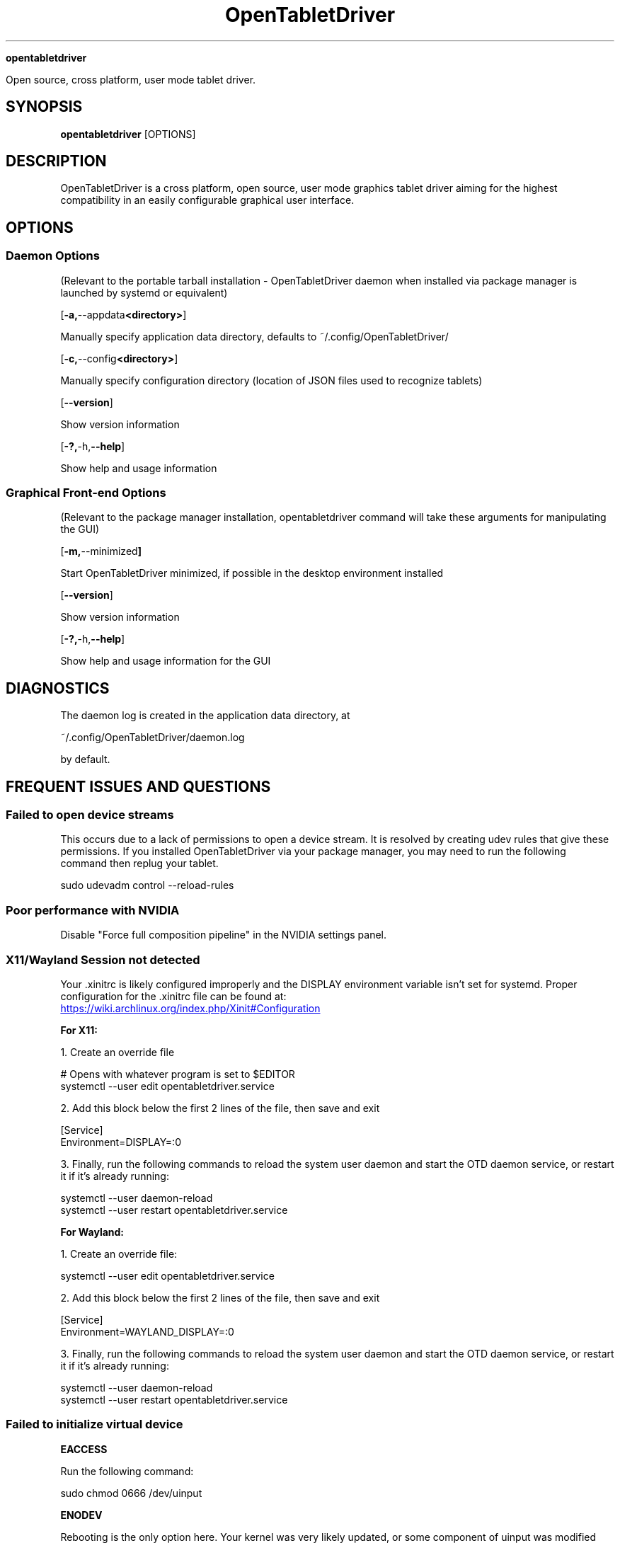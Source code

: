 .TH OpenTabletDriver 8

.Sh NAME

.B opentabletdriver

Open source, cross platform, user mode tablet driver.

.SY
.SH SYNOPSIS

.B opentabletdriver
.RB [OPTIONS]

.YS

.SH DESCRIPTION

OpenTabletDriver is a cross platform, open source, user mode graphics
tablet driver aiming for the highest compatibility in an easily
configurable graphical user interface.

.SH OPTIONS


.SS Daemon Options

(Relevant to the portable tarball installation - OpenTabletDriver daemon when
installed via package manager is launched by systemd or equivalent)

.OP "-a, --appdata <directory>"

Manually specify application data directory, defaults to
~/.config/OpenTabletDriver/

.OP "-c, --config <directory>"

Manually specify configuration directory (location of JSON files used
to recognize tablets)

.OP "--version"

Show version information

.OP "-?, -h, --help"

Show help and usage information

.SS Graphical Front-end Options

(Relevant to the package manager installation, opentabletdriver
command will take these arguments for manipulating the GUI)

.OP "-m, --minimized"

Start OpenTabletDriver minimized, if possible in the desktop environment installed

.OP "--version"

Show version information

.OP "-?, -h, --help"

Show help and usage information for the GUI


.SH DIAGNOSTICS

The daemon log is created in the application data directory, at

~/.config/OpenTabletDriver/daemon.log

by default.


.SH FREQUENT ISSUES AND QUESTIONS

.SS Failed to open device streams

This occurs due to a lack of permissions to open a device stream. It
is resolved by creating udev rules that give these permissions. If you
installed OpenTabletDriver via your package manager, you may need to
run the following command then replug your tablet.

.EX
sudo udevadm control --reload-rules
.EE

.SS Poor performance with NVIDIA

Disable "Force full composition pipeline" in the NVIDIA settings panel.


.SS X11/Wayland Session not detected

Your .xinitrc is likely configured improperly and the DISPLAY
environment variable isn't set for systemd. Proper configuration for
the .xinitrc file can be found at:

.UR https://wiki.archlinux.org/index.php/Xinit#Configuration
.UE

.B For X11:

1. Create an override file

.EX
# Opens with whatever program is set to $EDITOR
systemctl --user edit opentabletdriver.service
.EE

2. Add this block below the first 2 lines of the file, then save and exit

.EX
[Service]
Environment=DISPLAY=:0
.EE

3. Finally, run the following commands to reload the system user
daemon and start the OTD daemon service, or restart it if it's already
running:

.EX
systemctl --user daemon-reload
systemctl --user restart opentabletdriver.service
.EE

.B For Wayland:

1. Create an override file:

.EX
systemctl --user edit opentabletdriver.service
.EE

2. Add this block below the first 2 lines of the file, then save and exit

.EX
[Service]
Environment=WAYLAND_DISPLAY=:0
.EE

3. Finally, run the following commands to reload the system user
daemon and start the OTD daemon service, or restart it if it's already
running:

.EX
systemctl --user daemon-reload
systemctl --user restart opentabletdriver.service
.EE

.SS Failed to initialize virtual device

.B EACCESS

Run the following command:

.EX
sudo chmod 0666 /dev/uinput
.EE

.B ENODEV

Rebooting is the only option here. Your kernel was very likely
updated, or some component of uinput was modified which requires a
reboot to resolve.
